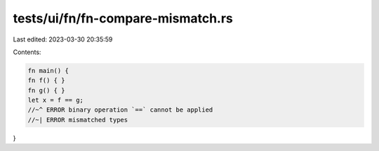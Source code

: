 tests/ui/fn/fn-compare-mismatch.rs
==================================

Last edited: 2023-03-30 20:35:59

Contents:

.. code-block:: rs

    fn main() {
    fn f() { }
    fn g() { }
    let x = f == g;
    //~^ ERROR binary operation `==` cannot be applied
    //~| ERROR mismatched types
}


